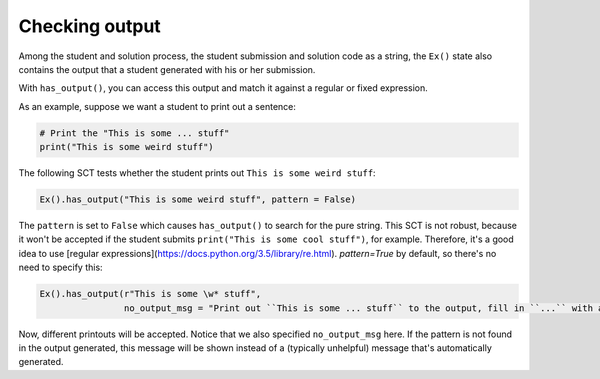 Checking output
---------------

Among the student and solution process, the student submission and solution code as a string,
the ``Ex()`` state also contains the output that a student generated with his or her submission.

With ``has_output()``, you can access this output and match it against a regular or fixed expression.

As an example, suppose we want a student to print out a sentence:

.. code::

    # Print the "This is some ... stuff"
    print("This is some weird stuff")


The following SCT tests whether the student prints out ``This is some weird stuff``:

.. code::

    Ex().has_output("This is some weird stuff", pattern = False)

The ``pattern`` is set to ``False`` which causes ``has_output()`` to search for the pure string.
This SCT is not robust, because it won't be accepted if the student submits ``print("This is some cool stuff")``, for example.
Therefore, it's a good idea to use [regular expressions](https://docs.python.org/3.5/library/re.html).
`pattern=True` by default, so there's no need to specify this:

.. code::

    Ex().has_output(r"This is some \w* stuff",
                    no_output_msg = "Print out ``This is some ... stuff`` to the output, fill in ``...`` with a word you like.")

Now, different printouts will be accepted. Notice that we also specified ``no_output_msg`` here. If the pattern is not found in the output generated, this message will be shown instead of a (typically unhelpful) message that's automatically generated.
